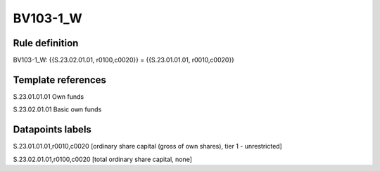 =========
BV103-1_W
=========

Rule definition
---------------

BV103-1_W: {{S.23.02.01.01, r0100,c0020}} = {{S.23.01.01.01, r0010,c0020}}


Template references
-------------------

S.23.01.01.01 Own funds

S.23.02.01.01 Basic own funds


Datapoints labels
-----------------

S.23.01.01.01,r0010,c0020 [ordinary share capital (gross of own shares), tier 1 - unrestricted]

S.23.02.01.01,r0100,c0020 [total ordinary share capital, none]



